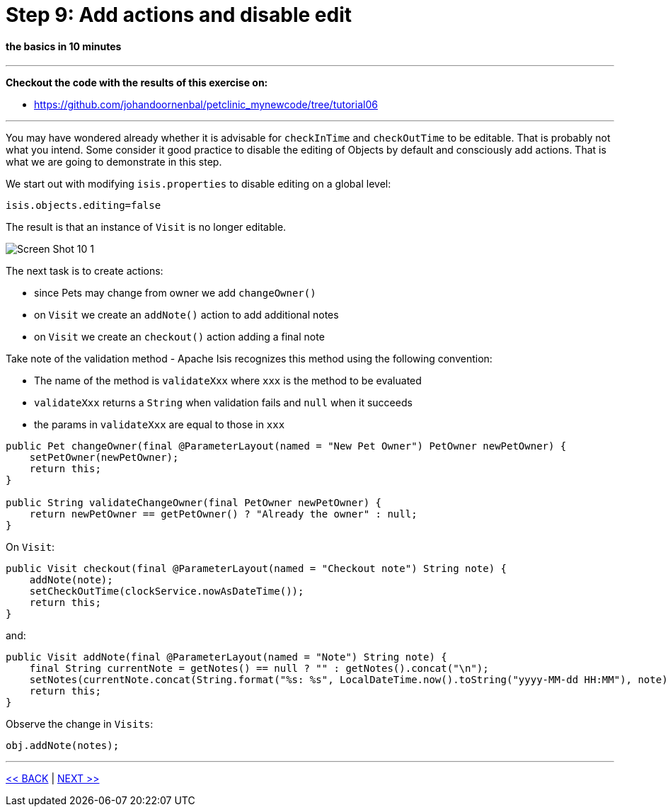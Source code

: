 = Step 9: Add actions and disable edit

==== *the basics* in 10 minutes

'''
*Checkout the code with the results of this exercise on:*

* link:https://github.com/johandoornenbal/petclinic_mynewcode/tree/tutorial06[]

'''

You may have wondered already whether it is advisable for `checkInTime` and `checkOutTime` to be editable.
That is probably not what you intend.
Some consider it good practice to disable the editing of Objects by default and consciously add actions.
That is what we are going to demonstrate in this step.

We start out with modifying `isis.properties` to disable editing on a global level:
----
isis.objects.editing=false
----

The result is that an instance of `Visit` is no longer editable.

image::images/Screen_Shot_10_1.png[]

The next task is to create actions:

* since Pets may change from owner we add `changeOwner()`
* on `Visit` we create an `addNote()` action to add additional notes
* on `Visit` we create an `checkout()` action adding a final note

Take note of the validation method - Apache Isis recognizes this method using the following convention:

* The name of the method is `validateXxx` where `xxx` is the method to be evaluated
* `validateXxx` returns a `String` when validation fails and `null` when it succeeds
* the params in `validateXxx` are equal to those in `xxx`

----
public Pet changeOwner(final @ParameterLayout(named = "New Pet Owner") PetOwner newPetOwner) {
    setPetOwner(newPetOwner);
    return this;
}

public String validateChangeOwner(final PetOwner newPetOwner) {
    return newPetOwner == getPetOwner() ? "Already the owner" : null;
}
----

On `Visit`:
----
public Visit checkout(final @ParameterLayout(named = "Checkout note") String note) {
    addNote(note);
    setCheckOutTime(clockService.nowAsDateTime());
    return this;
}
----

and:

----
public Visit addNote(final @ParameterLayout(named = "Note") String note) {
    final String currentNote = getNotes() == null ? "" : getNotes().concat("\n");
    setNotes(currentNote.concat(String.format("%s: %s", LocalDateTime.now().toString("yyyy-MM-dd HH:MM"), note)));
    return this;
}
----

Observe the change in `Visits`:
----
obj.addNote(notes);
----


'''
link:9_petclinic_addvisit.adoc[<< BACK] | link:11_petclinic_focusonlayout.adoc[NEXT >>]